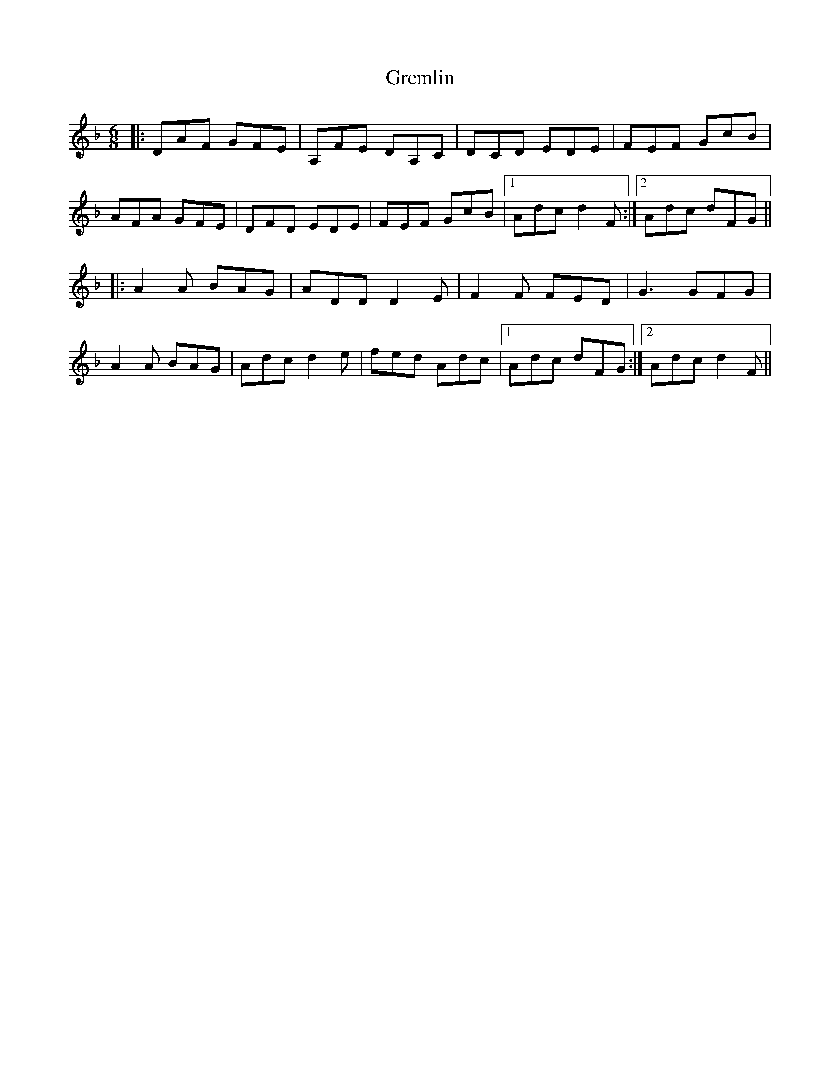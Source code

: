 X: 16260
T: Gremlin
R: jig
M: 6/8
K: Dminor
|:DAF GFE|A,FE DA,C|DCD EDE|FEF GcB|
AFA GFE|DFD EDE|FEF GcB|1 Adc d2F:|2 Adc dFG||
|:A2A BAG|ADD D2E|F2F FED|G3 GFG|
A2A BAG|Adc d2e|fed Adc|1 Adc dFG:|2 Adc d2F||

